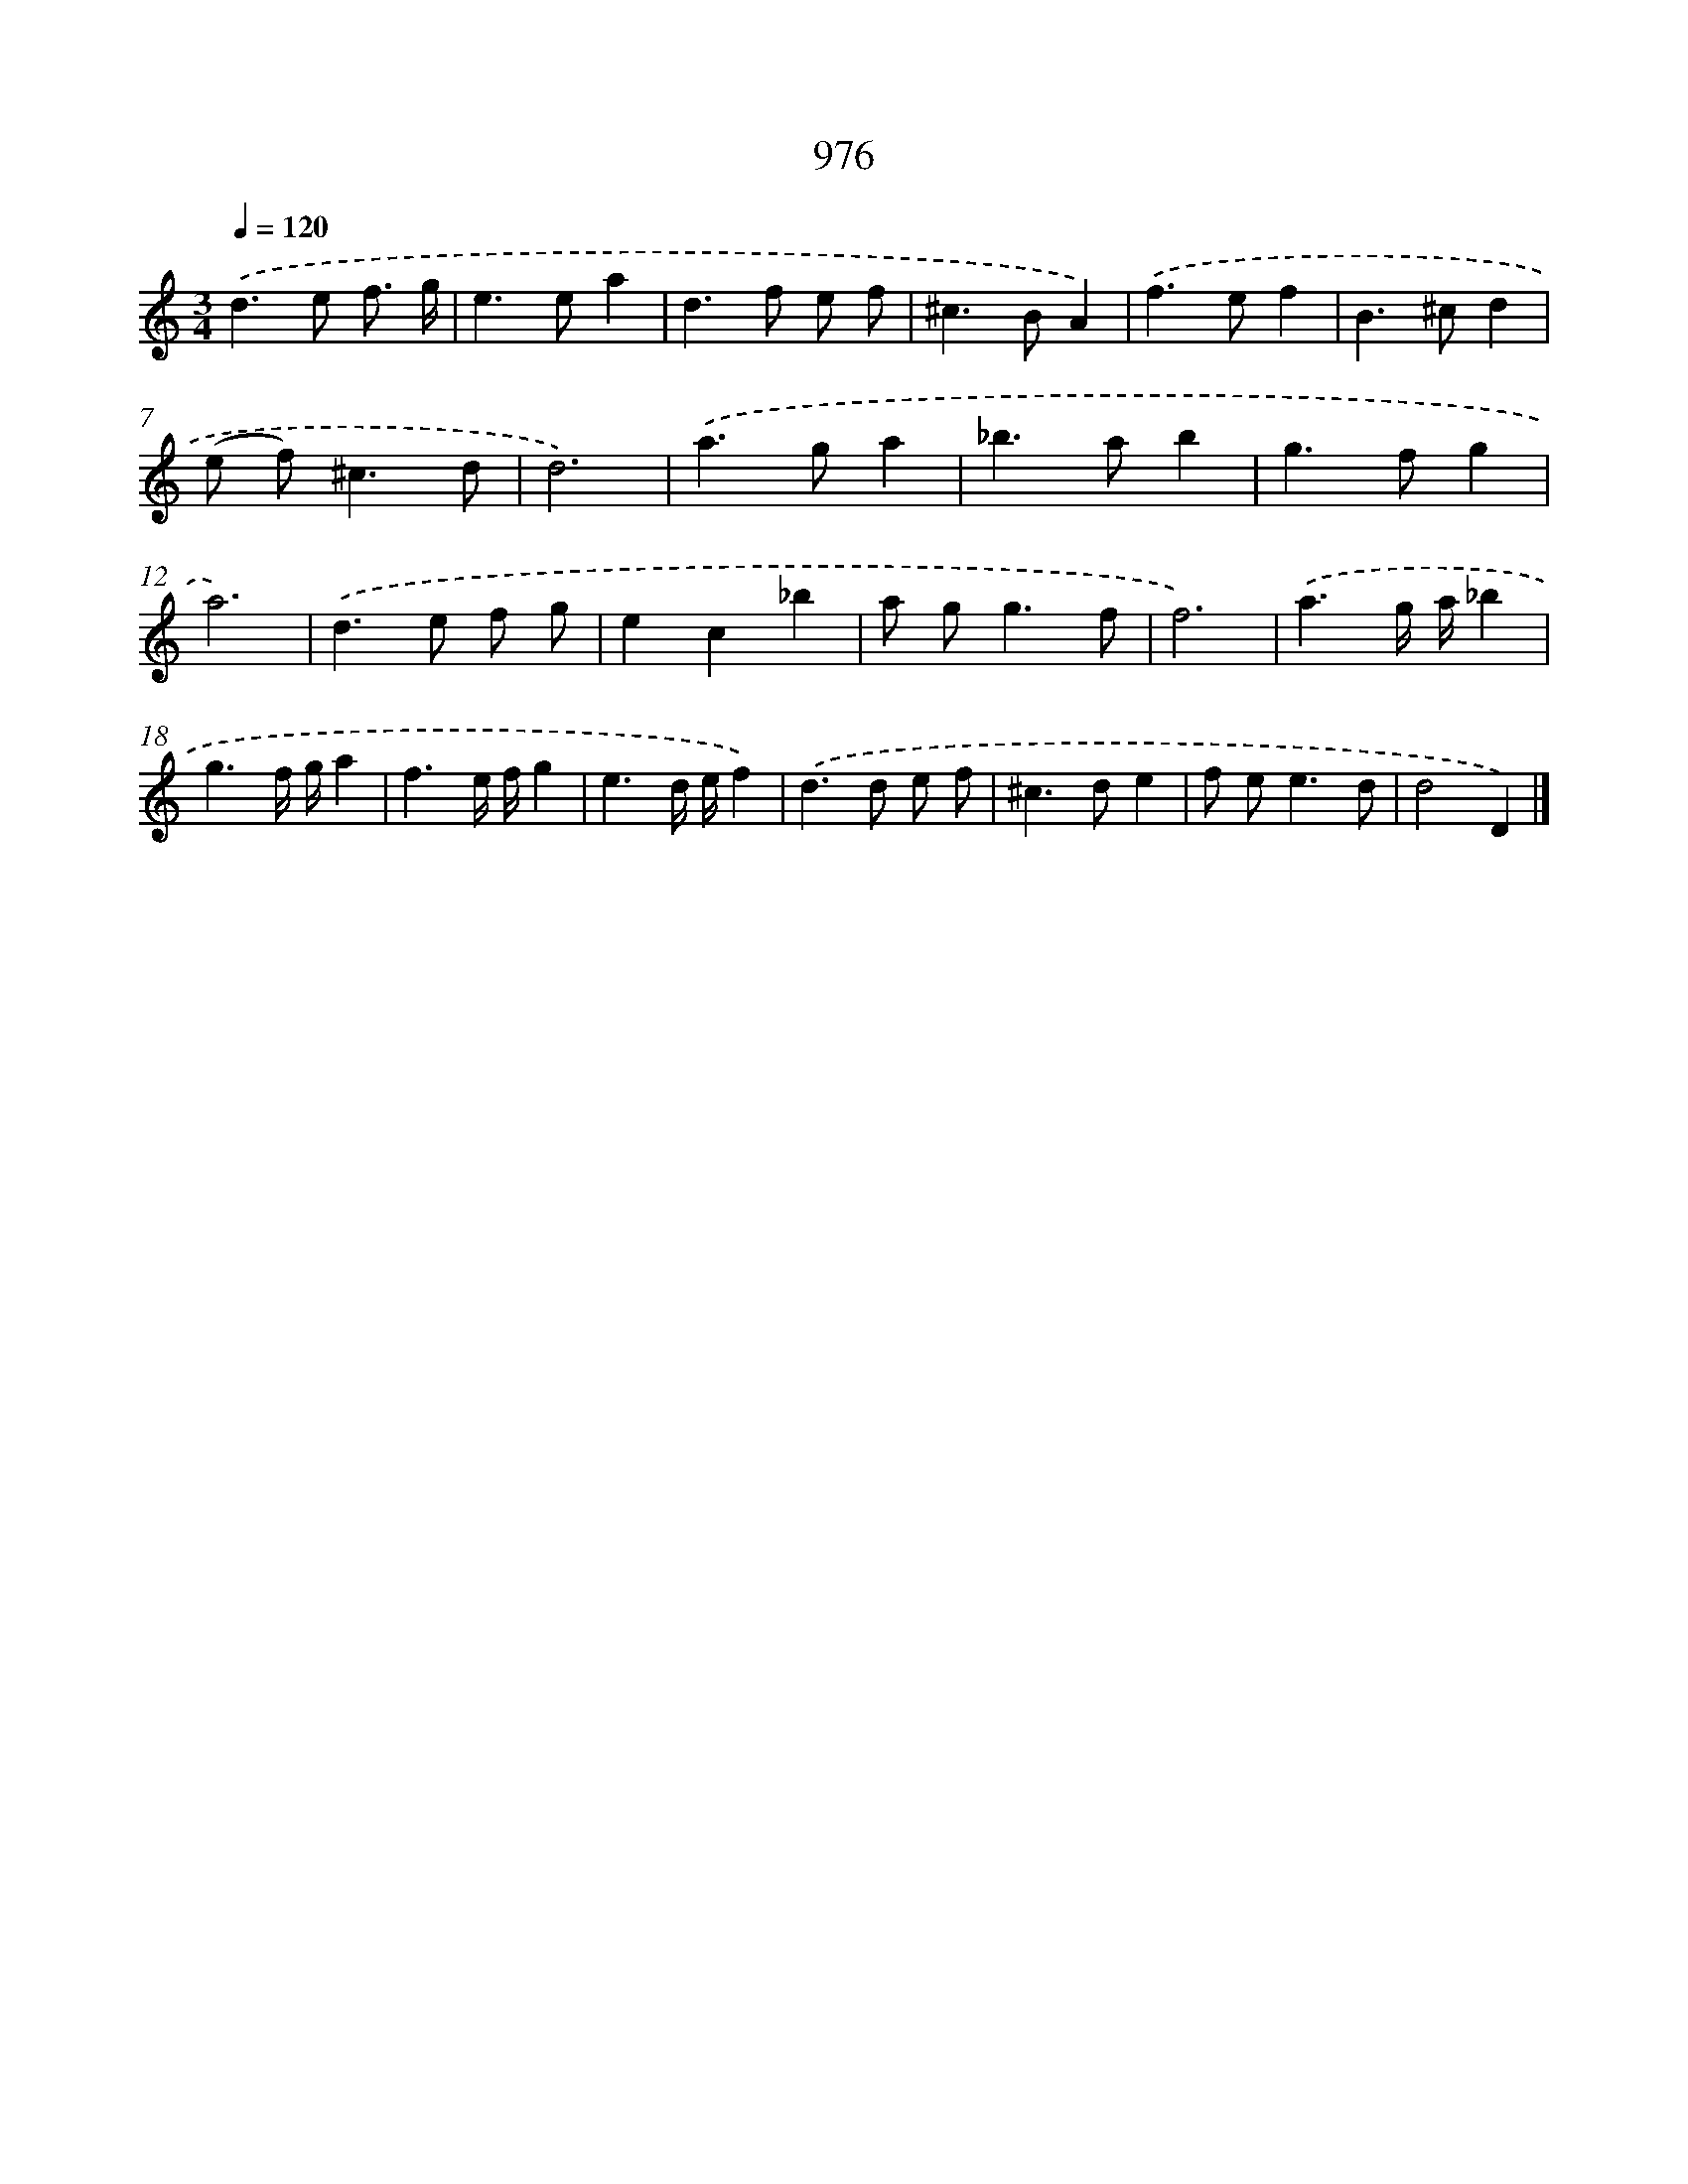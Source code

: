 X: 8749
T: 976
%%abc-version 2.0
%%abcx-abcm2ps-target-version 5.9.1 (29 Sep 2008)
%%abc-creator hum2abc beta
%%abcx-conversion-date 2018/11/01 14:36:50
%%humdrum-veritas 2682673106
%%humdrum-veritas-data 1829049929
%%continueall 1
%%barnumbers 0
L: 1/8
M: 3/4
Q: 1/4=120
K: C clef=treble
.('d2>e2 f3/ g/ |
e2>e2a2 |
d2>f2 e f |
^c2>B2A2) |
.('f2>e2f2 |
B2>^c2d2 |
(e f2<)^c2d |
d6) |
.('a2>g2a2 |
_b2>a2b2 |
g2>f2g2 |
a6) |
.('d2>e2 f g |
e2c2_b2 |
a g2<g2f |
f6) |
.('a3g/ a/_b2 |
g3f/ g/a2 |
f3e/ f/g2 |
e3d/ e/f2) |
.('d2>d2 e f |
^c2>d2e2 |
f e2<e2d |
d4D2) |]
